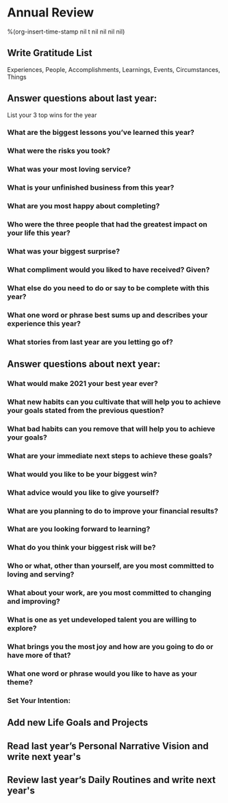 * Annual Review
%(org-insert-time-stamp nil t nil nil nil nil)
** Write Gratitude List
Experiences, People, Accomplishments, Learnings, Events, Circumstances, Things
** Answer questions about last year:
List your 3 top wins for the year
*** What are the biggest lessons you’ve learned this year?
*** What were the risks you took?
*** What was your most loving service?
*** What is your unfinished business from this year?
*** What are you most happy about completing?
*** Who were the three people that had the greatest impact on your life this year?
*** What was your biggest surprise?
*** What compliment would you liked to have received? Given?
*** What else do you need to do or say to be complete with this year?
*** What one word or phrase best sums up and describes your experience this year?
*** What stories from last year are you letting go of?
** Answer questions about next year:
*** What would make 2021 your best year ever?
*** What new habits can you cultivate that will help you to achieve your goals stated from the previous question?
*** What bad habits can you remove that will help you to achieve your goals?
*** What are your immediate next steps to achieve these goals?
*** What would you like to be your biggest win?
*** What advice would you like to give yourself?
*** What are you planning to do to improve your financial results?
*** What are you looking forward to learning?
*** What do you think your biggest risk will be?
*** Who or what, other than yourself, are you most committed to loving and serving?
*** What about your work, are you most committed to changing and improving?
*** What is one as yet undeveloped talent you are willing to explore?
*** What brings you the most joy and how are you going to do or have more of that?
*** What one word or phrase would you like to have as your theme?
*** Set Your Intention:
** Add new Life Goals and Projects
** Read last year’s Personal Narrative Vision and write next year's
** Review last year’s Daily Routines and write next year's
